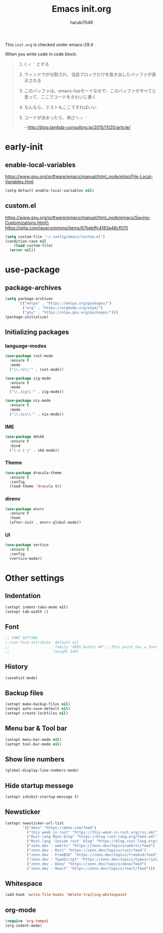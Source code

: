 #+TITLE: Emacs init.org
#+AUTHOR: haruki7049
#+STARTUP: overview

This =init.org= is checked under emacs-29.4

When you write code in code block:
#+begin_quote
    1. =C-c ‘= とする
    2. ウィンドウが分割され、当該ブロックだけを抜き出したバッファが表示される
    3. このバッファは、emacs-lispモードなので、このバッファがすべてと思って、ここでコードをきれいに書く
    4. なんなら、テストもここですればいい
    5. コードが決まったら、再び =C-c ‘=

       -- http://blog.lambda-consulting.jp/2015/11/20/article/
#+end_quote

* early-init
** enable-local-variables
https://www.gnu.org/software/emacs/manual/html_node/elisp/File-Local-Variables.html
#+begin_src emacs-lisp
  (setq-default enable-local-variables nil)
#+end_src

** custom.el
https://www.gnu.org/software/emacs/manual/html_node/emacs/Saving-Customizations.html\\
https://qiita.com/javacommons/items/87bebffc4183a48cf070
#+begin_src emacs-lisp
  (setq custom-file "~/.config/emacs/custom.el")
  (condition-case nil
      (load custom-file)
    (error nil))
#+end_src

* use-package
** package-archives
#+begin_src emacs-lisp
  (setq package-archives
        '(("melpa" . "https://melpa.org/packages/")
          ("org" . "https://orgmode.org/elpa/")
          ("gnu" . "https://elpa.gnu.org/packages/")))
  (package-initialize)
#+end_src

** Initializing packages
*** language-modes
#+begin_src emacs-lisp
  (use-package rust-mode
    :ensure t
    :mode
    ("\\.rs\\'" . rust-mode))

  (use-package zig-mode
    :ensure t
    :mode
    ("\\.zig\\'" . zig-mode))

  (use-package nix-mode
    :ensure t
    :mode
    ("\\.nix\\'" . nix-mode))
#+end_src

*** IME

#+begin_src emacs-lisp
  (use-package ddskk
    :ensure t
    :bind
    ("C-x C-j" . skk-mode))
#+end_src

*** Theme

#+begin_src emacs-lisp
  (use-package dracula-theme
    :ensure t
    :config
    (load-theme 'dracula t))
#+end_src

*** direnv

#+begin_src emacs-lisp
  (use-package envrc
    :ensure t
    :hook
    (after-init . envrc-global-mode))
#+end_src

*** UI

#+begin_src emacs-lisp
  (use-package vertico
    :ensure t
    :config
    (vertico-mode))
#+end_src

* Other settings
** Indentation

#+begin_src emacs-lisp
  (setopt indent-tabs-mode nil)
  (setopt tab-width 2)
#+end_src

** Font

#+begin_src emacs-lisp
  ;; FONT SETTING
  ;;(set-face-attribute 'default nil
  ;;                    :family "UDEV Gothic NF" ;;This point has a font dependency
  ;;                    :height 140)
#+end_src

** History

#+begin_src emacs-lisp
  (savehist-mode)
#+end_src

** Backup files

#+begin_src emacs-lisp
  (setopt make-backup-files nil)
  (setopt auto-save-default nil)
  (setopt create-lockfiles nil)
#+end_src

** Menu bar & Tool bar

#+begin_src emacs-lisp
  (setopt menu-bar-mode nil)
  (setopt tool-bar-mode nil)
#+end_src

** Show line numbers

#+begin_src emacs-lisp
  (global-display-line-numbers-mode)
#+end_src

** Hide startup messege

#+begin_src emacs-lisp
  (setopt inhibit-startup-message t)
#+end_src

** Newsticker

#+begin_src emacs-lisp
  (setopt newsticker-url-list
          '(("deno" "https://deno.com/feed")
            ("this week in rust" "https://this-week-in-rust.org/rss.xml")
            ("Rust-lang Main blog" "https://blog.rust-lang.org/feed.xml")
            ("Rust-lang 'Inside rust' blog" "https://blog.rust-lang.org/inside-rust/feed.xml")
            ("zenn.dev - webrtc" "https://zenn.dev/topics/webrtc/feed")
            ("zenn.dev - Rust" "https://zenn.dev/topics/rust/feed")
            ("zenn.dev - FreeBSD" "https://zenn.dev/topics/freebsd/feed")
            ("zenn.dev - TypeScript" "https://zenn.dev/topics/typescript/feed")
            ("zenn.dev - Deno" "https://zenn.dev/topics/deno/feed")
            ("zenn.dev - React" "https://zenn.dev/topics/react/feed")))
#+end_src

** Whitespace

#+begin_src emacs-lisp
  (add-hook 'write-file-hooks 'delete-trailing-whitespace)
#+end_src

** org-mode

#+begin_src emacs-lisp
  (require 'org-tempo)
  (org-indent-mode)
#+end_src
